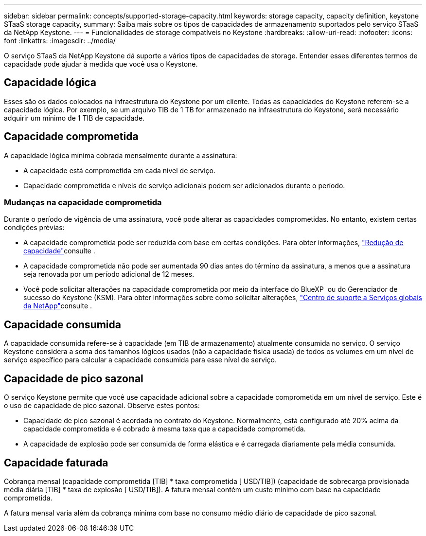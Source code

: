 ---
sidebar: sidebar 
permalink: concepts/supported-storage-capacity.html 
keywords: storage capacity, capacity definition, keystone STaaS storage capacity, 
summary: Saiba mais sobre os tipos de capacidades de armazenamento suportados pelo serviço STaaS da NetApp Keystone. 
---
= Funcionalidades de storage compatíveis no Keystone
:hardbreaks:
:allow-uri-read: 
:nofooter: 
:icons: font
:linkattrs: 
:imagesdir: ../media/


[role="lead"]
O serviço STaaS da NetApp Keystone dá suporte a vários tipos de capacidades de storage. Entender esses diferentes termos de capacidade pode ajudar à medida que você usa o Keystone.



== Capacidade lógica

Esses são os dados colocados na infraestrutura do Keystone por um cliente. Todas as capacidades do Keystone referem-se a capacidade lógica. Por exemplo, se um arquivo TIB de 1 TB for armazenado na infraestrutura do Keystone, será necessário adquirir um mínimo de 1 TIB de capacidade.



== Capacidade comprometida

A capacidade lógica mínima cobrada mensalmente durante a assinatura:

* A capacidade está comprometida em cada nível de serviço.
* Capacidade comprometida e níveis de serviço adicionais podem ser adicionados durante o período.




=== Mudanças na capacidade comprometida

Durante o período de vigência de uma assinatura, você pode alterar as capacidades comprometidas. No entanto, existem certas condições prévias:

* A capacidade comprometida pode ser reduzida com base em certas condições. Para obter informações, link:../concepts/capacity-requirements.html["Redução de capacidade"]consulte .
* A capacidade comprometida não pode ser aumentada 90 dias antes do término da assinatura, a menos que a assinatura seja renovada por um período adicional de 12 meses.
* Você pode solicitar alterações na capacidade comprometida por meio da interface do BlueXP  ou do Gerenciador de sucesso do Keystone (KSM). Para obter informações sobre como solicitar alterações, link:../concepts/gssc.html["Centro de suporte a Serviços globais da NetApp"]consulte .




== Capacidade consumida

A capacidade consumida refere-se à capacidade (em TIB de armazenamento) atualmente consumida no serviço. O serviço Keystone considera a soma dos tamanhos lógicos usados (não a capacidade física usada) de todos os volumes em um nível de serviço específico para calcular a capacidade consumida para esse nível de serviço.



== Capacidade de pico sazonal

O serviço Keystone permite que você use capacidade adicional sobre a capacidade comprometida em um nível de serviço. Este é o uso de capacidade de pico sazonal. Observe estes pontos:

* Capacidade de pico sazonal é acordada no contrato do Keystone. Normalmente, está configurado até 20% acima da capacidade comprometida e é cobrado à mesma taxa que a capacidade comprometida.
* A capacidade de explosão pode ser consumida de forma elástica e é carregada diariamente pela média consumida.




== Capacidade faturada

Cobrança mensal (capacidade comprometida [TIB] * taxa comprometida [ USD/TIB]) (capacidade de sobrecarga provisionada média diária [TIB] * taxa de explosão [ USD/TIB]). A fatura mensal contém um custo mínimo com base na capacidade comprometida.

A fatura mensal varia além da cobrança mínima com base no consumo médio diário de capacidade de pico sazonal.
